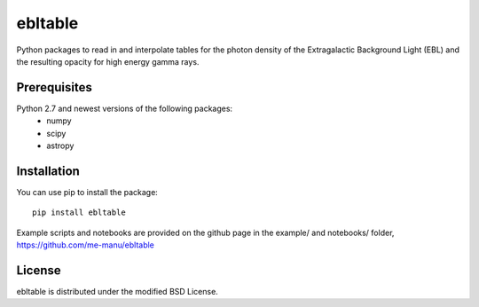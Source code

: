 ebltable
========

Python packages to read in and interpolate tables for the photon density
of the Extragalactic Background Light (EBL) and the resulting opacity
for high energy gamma rays.

Prerequisites
-------------

Python 2.7 and newest versions of the following packages: 
    - numpy 
    - scipy
    - astropy

Installation
------------

You can use pip to install the package:: 

    pip install ebltable

Example scripts and notebooks are provided on the github page in the
example/ and notebooks/ folder, https://github.com/me-manu/ebltable

License
-------
ebltable is distributed under the modified BSD License.
